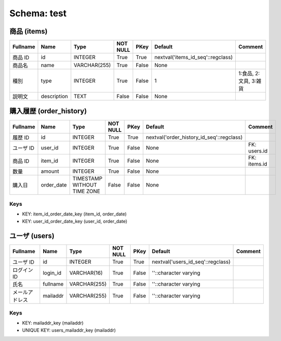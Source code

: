 
Schema: test
============


商品 (items)
------------

.. list-table::
   :header-rows: 1

   * - Fullname
     - Name
     - Type
     - NOT NULL
     - PKey
     - Default
     - Comment
   * - 商品 ID
     - id
     - INTEGER
     - True
     - True
     - nextval('items_id_seq'::regclass)
     - 
   * - 商品名
     - name
     - VARCHAR(255)
     - True
     - False
     - None
     - 
   * - 種別
     - type
     - INTEGER
     - True
     - False
     - 1
     - 1:食品, 2:文具, 3:雑貨
   * - 説明文
     - description
     - TEXT
     - False
     - False
     - None
     - 

購入履歴 (order_history)
------------------------

.. list-table::
   :header-rows: 1

   * - Fullname
     - Name
     - Type
     - NOT NULL
     - PKey
     - Default
     - Comment
   * - 履歴 ID
     - id
     - INTEGER
     - True
     - True
     - nextval('order_history_id_seq'::regclass)
     - 
   * - ユーザ ID
     - user_id
     - INTEGER
     - True
     - False
     - None
     - FK: users.id
   * - 商品 ID
     - item_id
     - INTEGER
     - True
     - False
     - None
     - FK: items.id
   * - 数量
     - amount
     - INTEGER
     - True
     - False
     - None
     - 
   * - 購入日
     - order_date
     - TIMESTAMP WITHOUT TIME ZONE
     - False
     - False
     - None
     - 

Keys
^^^^

* KEY: item_id_order_date_key (item_id, order_date)
* KEY: user_id_order_date_key (user_id, order_date)

ユーザ (users)
--------------

.. list-table::
   :header-rows: 1

   * - Fullname
     - Name
     - Type
     - NOT NULL
     - PKey
     - Default
     - Comment
   * - ユーザ ID
     - id
     - INTEGER
     - True
     - True
     - nextval('users_id_seq'::regclass)
     - 
   * - ログイン ID
     - login_id
     - VARCHAR(16)
     - True
     - False
     - ''::character varying
     - 
   * - 氏名
     - fullname
     - VARCHAR(255)
     - True
     - False
     - ''::character varying
     - 
   * - メールアドレス
     - mailaddr
     - VARCHAR(255)
     - True
     - False
     - ''::character varying
     - 

Keys
^^^^

* KEY: mailaddr_key (mailaddr)
* UNIQUE KEY: users_mailaddr_key (mailaddr)
